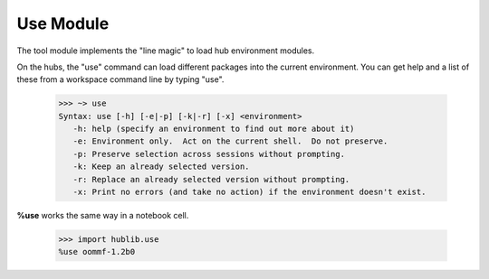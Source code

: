 Use Module
==========

.. module:: hublib.use

The tool module implements the "line magic" to load
hub environment modules.

On the hubs, the "use" command can load different packages into the current environment.  You can get help and a list of these from a workspace command line by typing "use".

    >>> ~> use
    Syntax: use [-h] [-e|-p] [-k|-r] [-x] <environment>
       -h: help (specify an environment to find out more about it)
       -e: Environment only.  Act on the current shell.  Do not preserve.
       -p: Preserve selection across sessions without prompting.
       -k: Keep an already selected version.
       -r: Replace an already selected version without prompting.
       -x: Print no errors (and take no action) if the environment doesn't exist.

**%use** works the same way in a notebook cell.

    >>> import hublib.use
    %use oommf-1.2b0

